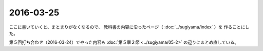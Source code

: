==================================================
2016-03-25
==================================================

ここに書いていくと、まとまりがなくなるので、
教科書の内容に沿ったページ（ :doc:`../sugiyama/index` ）を
作ることにした。

第５回打ち合わせ（2016-03-24）でやった内容も
:doc:`第５章２節 <../sugiyama/05-2>` の辺りにまとめ直している。
